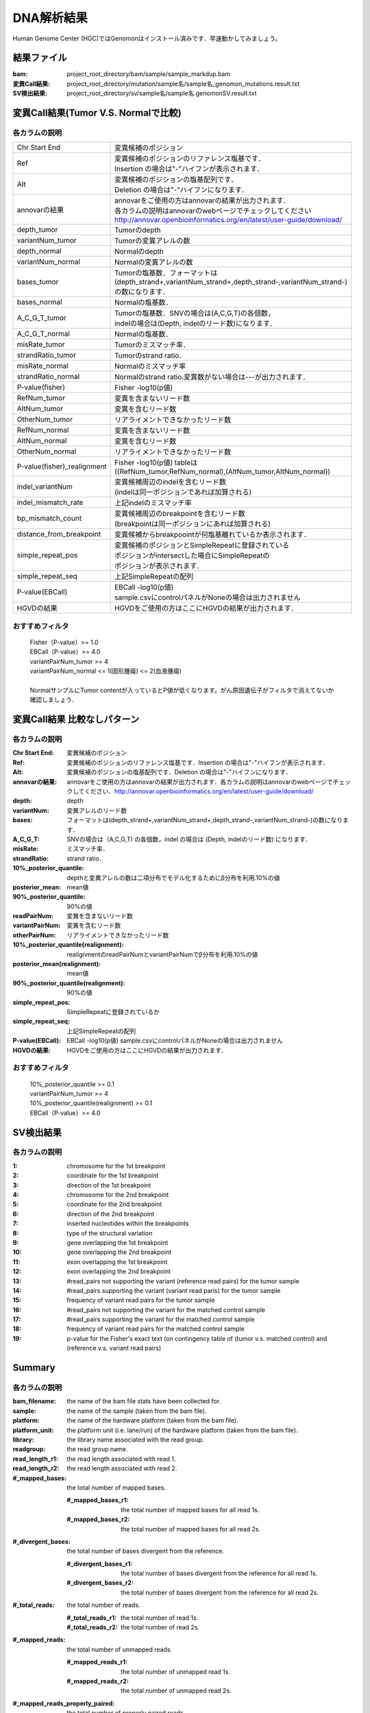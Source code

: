 ========================================
DNA解析結果
========================================
Human Genome Center (HGC)ではGenomonはインストール済みです．早速動かしてみましょう。

結果ファイル
------------------

:bam: project_root_directory/bam/sample/sample_markdup.bam
:変異Call結果: project_root_directory/mutation/sample名/sample名_genomon_mutations.result.txt
:SV検出結果: project_root_directory/sv/sample名/sample名.genomonSV.result.txt

変異Call結果(Tumor V.S. Normalで比較)
-------------------------------------

各カラムの説明
**************

=========================== ========================================================================
Chr Start End               | 変異候補のポジション
Ref                         | 変異候補のポジションのリファレンス塩基です．
                            | Insertion の場合は"-"ハイフンが表示されます．
Alt                         | 変異候補のポジションの塩基配列です．
                            | Deletion の場合は"-"ハイフンになります．
annovarの結果               | annovarをご使用の方はannovarの結果が出力されます．
                            | 各カラムの説明はannovarのwebページでチェックしてください
                            | http://annovar.openbioinformatics.org/en/latest/user-guide/download/
depth_tumor                 | Tumorのdepth
variantNum_tumor            | Tumorの変異アレルの数
depth_normal                | Normalのdepth
variantNum_normal           | Normalの変異アレルの数
bases_tumor                 | Tumorの塩基数．フォーマットは
                            | (depth_strand+,variantNum_strand+,depth_strand-,variantNum_strand-)
                            | の数になります．
bases_normal                | Normalの塩基数．
A_C_G_T_tumor               | Tumorの塩基数．SNVの場合は(A,C,G,T)の各個数，
                            | indelの場合は(Depth, indelのリード数)になります．  
A_C_G_T_normal              | Normalの塩基数．
misRate_tumor               | Tumorのミスマッチ率．
strandRatio_tumor           | Tumorのstrand ratio．
misRate_normal              | Normalのミスマッチ率
strandRatio_normal          | Normalのstrand ratio.変異数がない場合は---が出力されます．
P-value(fisher)             | Fisher -log10(p値)
RefNum_tumor                | 変異を含まないリード数
AltNum_tumor                | 変異を含むリード数
OtherNum_tumor              | リアライメントできなかったリード数
RefNum_normal               | 変異を含まないリード数
AltNum_normal               | 変異を含むリード数
OtherNum_normal             | リアライメントできなかったリード数
P-value(fisher)_realignment | Fisher -log10(p値) tableは
                            | ((RefNum_tumor,RefNum_normal),(AltNum_tumor,AltNum_normal))
indel_variantNum            | 変異候補周辺のindelを含むリード数
                            | (indelは同一ポジションであれば加算される)
indel_mismatch_rate         | 上記indelのミスマッチ率
bp_mismatch_count           | 変異候補周辺のbreakpointを含むリード数
                            | (breakpointは同一ポジションにあれば加算される)
distance_from_breakpoint    | 変異候補からbreakpoointが何塩基離れているか表示されます．
simple_repeat_pos           | 変異候補のポジションとSimpleRepeatに登録されている
                            | ポジションがintersectした場合にSimpleRepeatの 
                            | ポジションが表示されます．
simple_repeat_seq           | 上記SimpleRepeatの配列
P-value(EBCall)             | EBCall -log10(p値) 
                            | sample.csvにcontrolパネルがNoneの場合は出力されません
HGVDの結果                  | HGVDをご使用の方はここにHGVDの結果が出力されます．
=========================== ========================================================================

おすすめフィルタ
****************

 | Fisher（P-value）>= 1.0
 | EBCall（P-value）>= 4.0
 | variantPairNum_tumor >= 4
 | variantPairNum_normal <= 1(固形腫瘍) <= 2(血液腫瘍)
 | 
 | NormalサンプルにTumor contentが入っているとP値が低くなります。がん原因遺伝子がフィルタで消えてないか確認しましょう．

変異Call結果 比較なしパターン
-----------------------------

各カラムの説明
**************

:Chr Start End: 変異候補のポジション
:Ref: 変異候補のポジションのリファレンス塩基です．Insertion の場合は"-"ハイフンが表示されます．
:Alt: 変異候補のポジションの塩基配列です．Deletion の場合は"-"ハイフンになります．
:annovarの結果: annovarをご使用の方はannovarの結果が出力されます．各カラムの説明はannovarのwebページでチェックしてください．http://annovar.openbioinformatics.org/en/latest/user-guide/download/
:depth: depth
:variantNum: 変異アレルのリード数
:bases: フォーマットは(depth_strand+,variantNum_strand+,depth_strand-,variantNum_strand-)の数になります．
:A_C_G_T: SNVの場合は（A,C,G,T) の各個数，indel の場合は (Depth, indelのリード数) になります．
:misRate: ミスマッチ率．
:strandRatio: strand ratio．
:10%_posterior_quantile: depthと変異アレルの数は二項分布でモデル化するためにβ分布を利用.10%の値
:posterior_mean:  mean値
:90%_posterior_quantile: 90%の値
:readPairNum: 変異を含まないリード数
:variantPairNum: 変異を含むリード数
:otherPairNum: リアライメントできなかったリード数
:10%_posterior_quantile(realignment): realignmentのreadPairNumとvariantPairNumでβ分布を利用.10%の値
:posterior_mean(realignment): mean値
:90%_posterior_quantile(realignment): 90%の値
:simple_repeat_pos: SimpleRepeatに登録されているか
:simple_repeat_seq: 上記SimpleRepeatの配列
:P-value(EBCall): EBCall -log10(p値) sample.csvにcontrolパネルがNoneの場合は出力されません
:HGVDの結果: HGVDをご使用の方はここにHGVDの結果が出力されます．

おすすめフィルタ
****************

 | 10%_posterior_quantile >= 0.1
 | variantPairNum_tumor >= 4
 | 10%_posterior_quantile(realignment) >= 0.1
 | EBCall（P-value）>= 4.0

SV検出結果
----------

各カラムの説明
**************

:1: chromosome for the 1st breakpoint
:2: coordinate for the 1st breakpoint
:3: direction of the 1st breakpoint
:4: chromosome for the 2nd breakpoint
:5: coordinate for the 2nd breakpoint
:6: direction of the 2nd breakpoint
:7: inserted nucleotides within the breakpoints
:8: type of the structural variation
:9: gene overlapping the 1st breakpoint
:10: gene overlapping the 2nd breakpoint
:11: exon overlapping the 1st breakpoint
:12: exon overlapping the 2nd breakpoint
:13: #read_pairs not supporting the variant (reference read pairs) for the tumor sample
:14: #read_pairs supporting the variant (variant read paris) for the tumor sample
:15: frequency of variant read pairs for the tumor sample
:16: #read_pairs not supporting the variant for the matched control sample
:17: #read_pairs supporting the variant for the matched control sample
:18: frequency of variant read pairs for the matched control sample
:19: p-value for the Fisher's exact text (on contingency table of (tumor v.s. matched control) and (reference v.s. variant read pairs)


Summary
-------

各カラムの説明
**************

:bam_filename:           the name of the bam file stats have been collected for.
:sample:                 the name of the sample (taken from the bam file).
:platform:               the name of the hardware platform (taken from the bam file).
:platform_unit:          the platform unit (i.e. lane/run) of the hardware platform (taken from the bam file).
:library:                the library name associated with the read group.	
:readgroup:              the read group name.
:read_length_r1:         the read length associated with read 1.
:read_length_r2:         the read length associated with read 2.
:#_mapped_bases:         the total number of mapped bases.

  :#_mapped_bases_r1:    the total number of mapped bases for all read 1s.
  :#_mapped_bases_r2:    the total number of mapped bases for all read 2s.

:#_divergent_bases:      the total number of bases divergent from the reference.

  :#_divergent_bases_r1: the total number of bases divergent from the reference for all read 1s.
  :#_divergent_bases_r2: the total number of bases divergent from the reference for all read 2s.

:#_total_reads:          the total number of reads.

  :#_total_reads_r1:     the total number of read 1s.
  :#_total_reads_r2:     the total number of read 2s.

:#_mapped_reads:         the total number of unmapped reads.

  :#_mapped_reads_r1:    the total number of unmapped read 1s.
  :#_mapped_reads_r2:    the total number of unmapped read 2s.

:#_mapped_reads_properly_paired: the total number of properly paired reads.
:#_gc_bases_r1:          the total number of G/C bases in read 1s.
:#_gc_bases_r2:          the total number of G/C bases in read 2s.
:mean_insert_size:       the mean insert size.
:insert_size_sd:         the insert size standard deviation.
:median_insert_size:     the median insert size.
:#_duplicate_reads:      the total number of duplicate reads.
:total_depth:            the total number of depth.
:bait_size:              bait size.
:average_depth:          the mean depth. (total_depth/bait_size)
:depth_stdev:            the depth standard deviation.
:Nx_ratio:               coverage N※以上のdepthを持つbaseの比率. (Nx/bait_size)
:Nx:                     N以上のdepthを持つbase総数

※ coverage Nは設定ファイル `dna_task_param.cfg` で指定した値です。:doc:`config_info`

dna_task_param.cfg

.. code-block:: cfg
    :linenos:
    :emphasize-lines: 3
     
    [coverage]
    qsub_option = -l s_vmem=1G,mem_req=1G
    coverage    = 2,10,20,30,40,50,100
    wgs_flag = False
    wgs_incl_bed_width = 1000000
    wgs_i_bed_lines = 10000
    wgs_i_bed_width = 100

